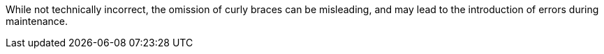 While not technically incorrect, the omission of curly braces can be misleading, and may lead to the introduction of errors during maintenance.
